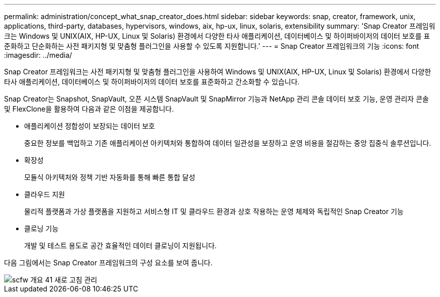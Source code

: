 ---
permalink: administration/concept_what_snap_creator_does.html 
sidebar: sidebar 
keywords: snap, creator, framework, unix, applications, third-party, databases, hypervisors, windows, aix, hp-ux, linux, solaris, extensibility 
summary: 'Snap Creator 프레임워크는 Windows 및 UNIX(AIX, HP-UX, Linux 및 Solaris) 환경에서 다양한 타사 애플리케이션, 데이터베이스 및 하이퍼바이저의 데이터 보호를 표준화하고 단순화하는 사전 패키지형 및 맞춤형 플러그인을 사용할 수 있도록 지원합니다.' 
---
= Snap Creator 프레임워크의 기능
:icons: font
:imagesdir: ../media/


[role="lead"]
Snap Creator 프레임워크는 사전 패키지형 및 맞춤형 플러그인을 사용하여 Windows 및 UNIX(AIX, HP-UX, Linux 및 Solaris) 환경에서 다양한 타사 애플리케이션, 데이터베이스 및 하이퍼바이저의 데이터 보호를 표준화하고 간소화할 수 있습니다.

Snap Creator는 Snapshot, SnapVault, 오픈 시스템 SnapVault 및 SnapMirror 기능과 NetApp 관리 콘솔 데이터 보호 기능, 운영 관리자 콘솔 및 FlexClone을 활용하여 다음과 같은 이점을 제공합니다.

* 애플리케이션 정합성이 보장되는 데이터 보호
+
중요한 정보를 백업하고 기존 애플리케이션 아키텍처와 통합하여 데이터 일관성을 보장하고 운영 비용을 절감하는 중앙 집중식 솔루션입니다.

* 확장성
+
모듈식 아키텍처와 정책 기반 자동화를 통해 빠른 통합 달성

* 클라우드 지원
+
물리적 플랫폼과 가상 플랫폼을 지원하고 서비스형 IT 및 클라우드 환경과 상호 작용하는 운영 체제와 독립적인 Snap Creator 기능

* 클로닝 기능
+
개발 및 테스트 용도로 공간 효율적인 데이터 클로닝이 지원됩니다.



다음 그림에서는 Snap Creator 프레임워크의 구성 요소를 보여 줍니다.

image::../media/scfw_overview_41_refresh_administration.gif[scfw 개요 41 새로 고침 관리]
